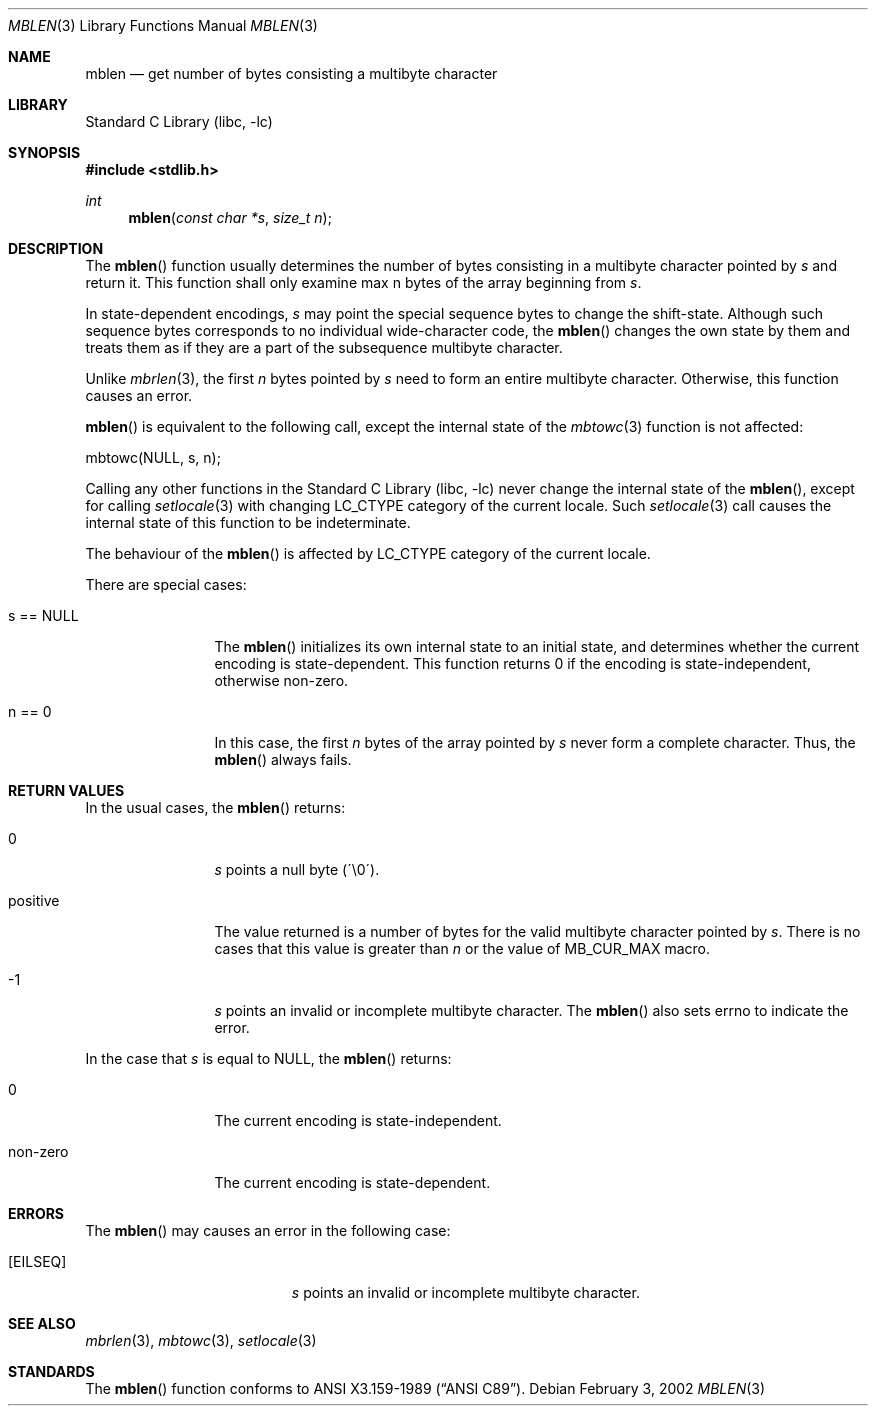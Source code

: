 .\" $NetBSD: mblen.3,v 1.2.2.2 2002/03/22 20:42:16 nathanw Exp $
.\"
.\" Copyright (c)2002 Citrus Project,
.\" All rights reserved.
.\"
.\" Redistribution and use in source and binary forms, with or without
.\" modification, are permitted provided that the following conditions
.\" are met:
.\" 1. Redistributions of source code must retain the above copyright
.\"    notice, this list of conditions and the following disclaimer.
.\" 2. Redistributions in binary form must reproduce the above copyright
.\"    notice, this list of conditions and the following disclaimer in the
.\"    documentation and/or other materials provided with the distribution.
.\"
.\" THIS SOFTWARE IS PROVIDED BY THE AUTHOR AND CONTRIBUTORS ``AS IS'' AND
.\" ANY EXPRESS OR IMPLIED WARRANTIES, INCLUDING, BUT NOT LIMITED TO, THE
.\" IMPLIED WARRANTIES OF MERCHANTABILITY AND FITNESS FOR A PARTICULAR PURPOSE
.\" ARE DISCLAIMED.  IN NO EVENT SHALL THE AUTHOR OR CONTRIBUTORS BE LIABLE
.\" FOR ANY DIRECT, INDIRECT, INCIDENTAL, SPECIAL, EXEMPLARY, OR CONSEQUENTIAL
.\" DAMAGES (INCLUDING, BUT NOT LIMITED TO, PROCUREMENT OF SUBSTITUTE GOODS
.\" OR SERVICES; LOSS OF USE, DATA, OR PROFITS; OR BUSINESS INTERRUPTION)
.\" HOWEVER CAUSED AND ON ANY THEORY OF LIABILITY, WHETHER IN CONTRACT, STRICT
.\" LIABILITY, OR TORT (INCLUDING NEGLIGENCE OR OTHERWISE) ARISING IN ANY WAY
.\" OUT OF THE USE OF THIS SOFTWARE, EVEN IF ADVISED OF THE POSSIBILITY OF
.\" SUCH DAMAGE.
.\"
.Dd February 3, 2002
.Dt MBLEN 3
.Os
.\" ----------------------------------------------------------------------
.Sh NAME
.Nm mblen
.Nd get number of bytes consisting a multibyte character
.\" ----------------------------------------------------------------------
.Sh LIBRARY
.Lb libc
.\" ----------------------------------------------------------------------
.Sh SYNOPSIS
.Fd #include \*[Lt]stdlib.h\*[Gt]
.Ft int
.Fn mblen "const char *s" "size_t n"
.\" ----------------------------------------------------------------------
.Sh DESCRIPTION
The
.Fn mblen
function usually determines the number of bytes consisting in
a multibyte character pointed by
.Fa s
and return it.
This function shall only examine max n bytes of the array beginning from
.Fa s .
.Pp
In state-dependent encodings,
.Fa s
may point the special sequence bytes to change the shift-state.
Although such sequence bytes corresponds to no individual
wide-character code,
the
.Fn mblen
changes the own state by them and treats them
as if they are a part of the subsequence multibyte character.
.Pp
Unlike
.Xr mbrlen 3 ,
the first
.Fa n
bytes pointed by
.Fa s
need to form an entire multibyte character.
Otherwise, this function causes an error.
.Pp
.Fn mblen
is equivalent to the following call, except the internal state of the
.Xr mbtowc 3
function is not affected:
.Pp
.Bd -literal
mbtowc(NULL, s, n);
.Ed
.Pp
Calling any other functions in the
.Lb libc
never change the internal
state of the
.Fn mblen ,
except for calling
.Xr setlocale 3
with changing LC_CTYPE category of the current locale.
Such
.Xr setlocale 3
call causes the internal state of this function to be indeterminate.
.Pp
The behaviour of the
.Fn mblen
is affected by LC_CTYPE category of the current locale.
.Pp
There are special cases:
.Bl -tag -width 0123456789
.It "s == NULL"
The
.Fn mblen
initializes its own internal state to an initial state, and
determines whether the current encoding is state-dependent.
This function returns 0 if the encoding is state-independent,
otherwise non-zero.
.It "n == 0"
In this case,
the first
.Fa n
bytes of the array pointed by
.Fa s
never form a complete character.  Thus, the
.Fn mblen
always fails.
.El
.\" ----------------------------------------------------------------------
.Sh RETURN VALUES
In the usual cases, the
.Fn mblen
returns:
.Bl -tag -width 0123456789
.It "0"
.Fa s
points a null byte (\'\\0\').
.It "positive"
The value returned is
a number of bytes for the valid multibyte character pointed by
.Fa s .
There is no cases that this value is greater than
.Fa n
or the value of MB_CUR_MAX macro.
.It "-1"
.Fa s
points an invalid or incomplete multibyte character.
The
.Fn mblen
also sets errno to indicate the error.
.El
.Pp
In the case that
.Fa s
is equal to NULL, the
.Fn mblen
returns:
.Bl -tag -width 0123456789
.It "0"
The current encoding is state-independent.
.It "non-zero"
The current encoding is state-dependent.
.El
.\" ----------------------------------------------------------------------
.Sh ERRORS
The
.Fn mblen
may causes an error in the following case:
.Bl -tag -width Er
.It Bq Er EILSEQ
.Fa s
points an invalid or incomplete multibyte character.
.El
.\" ----------------------------------------------------------------------
.Sh SEE ALSO
.Xr mbrlen 3 ,
.Xr mbtowc 3 ,
.Xr setlocale 3
.\" ----------------------------------------------------------------------
.Sh STANDARDS
The
.Fn mblen
function conforms to
.St -ansiC .

